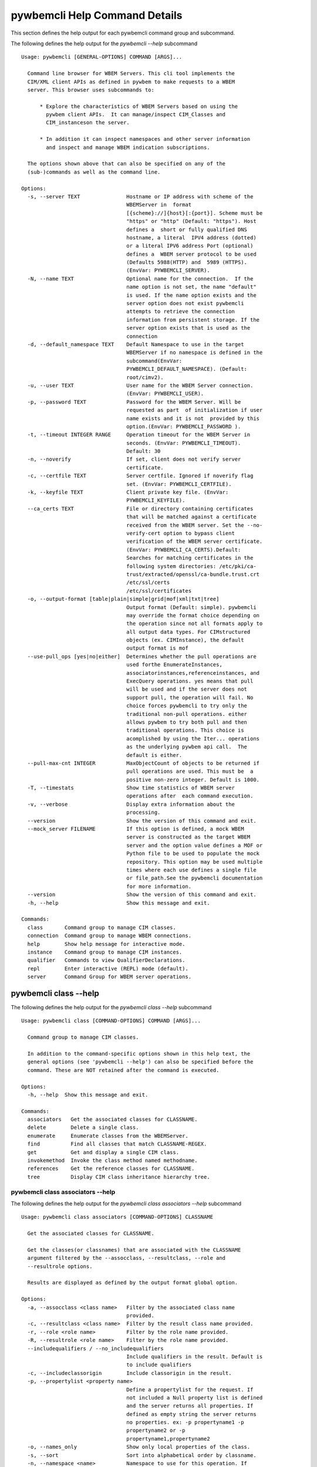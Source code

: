 
.. _`pywbemcli Help Command Details`:

pywbemcli Help Command Details
==============================


This section defines the help output for each pywbemcli command group and subcommand.



The following defines the help output for the `pywbemcli  --help` subcommand


::

    Usage: pywbemcli [GENERAL-OPTIONS] COMMAND [ARGS]...

      Command line browser for WBEM Servers. This cli tool implements the
      CIM/XML client APIs as defined in pywbem to make requests to a WBEM
      server. This browser uses subcommands to:

          * Explore the characteristics of WBEM Servers based on using the
            pywbem client APIs.  It can manage/inspect CIM_Classes and
            CIM_instanceson the server.

          * In addition it can inspect namespaces and other server information
            and inspect and manage WBEM indication subscriptions.

      The options shown above that can also be specified on any of the
      (sub-)commands as well as the command line.

    Options:
      -s, --server TEXT               Hostname or IP address with scheme of the
                                      WBEMServer in  format
                                      [{scheme}://]{host}[:{port}]. Scheme must be
                                      "https" or "http" (Default: "https"). Host
                                      defines a  short or fully qualified DNS
                                      hostname, a literal  IPV4 address (dotted)
                                      or a literal IPV6 address Port (optional)
                                      defines a  WBEM server protocol to be used
                                      (Defaults 5988(HTTP) and  5989 (HTTPS).
                                      (EnvVar: PYWBEMCLI_SERVER).
      -N, --name TEXT                 Optional name for the connection.  If the
                                      name option is not set, the name "default"
                                      is used. If the name option exists and the
                                      server option does not exist pywbemcli
                                      attempts to retrieve the connection
                                      information from persistent storage. If the
                                      server option exists that is used as the
                                      connection
      -d, --default_namespace TEXT    Default Namespace to use in the target
                                      WBEMServer if no namespace is defined in the
                                      subcommand(EnvVar:
                                      PYWBEMCLI_DEFAULT_NAMESPACE). (Default:
                                      root/cimv2).
      -u, --user TEXT                 User name for the WBEM Server connection.
                                      (EnvVar: PYWBEMCLI_USER).
      -p, --password TEXT             Password for the WBEM Server. Will be
                                      requested as part  of initialization if user
                                      name exists and it is not  provided by this
                                      option.(EnvVar: PYWBEMCLI_PASSWORD ).
      -t, --timeout INTEGER RANGE     Operation timeout for the WBEM Server in
                                      seconds. (EnvVar: PYWBEMCLI_TIMEOUT).
                                      Default: 30
      -n, --noverify                  If set, client does not verify server
                                      certificate.
      -c, --certfile TEXT             Server certfile. Ignored if noverify flag
                                      set. (EnvVar: PYWBEMCLI_CERTFILE).
      -k, --keyfile TEXT              Client private key file. (EnvVar:
                                      PYWBEMCLI_KEYFILE).
      --ca_certs TEXT                 File or directory containing certificates
                                      that will be matched against a certificate
                                      received from the WBEM server. Set the --no-
                                      verify-cert option to bypass client
                                      verification of the WBEM server certificate.
                                      (EnvVar: PYWBEMCLI_CA_CERTS).Default:
                                      Searches for matching certificates in the
                                      following system directories: /etc/pki/ca-
                                      trust/extracted/openssl/ca-bundle.trust.crt
                                      /etc/ssl/certs
                                      /etc/ssl/certificates
      -o, --output-format [table|plain|simple|grid|mof|xml|txt|tree]
                                      Output format (Default: simple). pywbemcli
                                      may override the format choice depending on
                                      the operation since not all formats apply to
                                      all output data types. For CIMstructured
                                      objects (ex. CIMInstance), the default
                                      output format is mof
      --use-pull_ops [yes|no|either]  Determines whether the pull operations are
                                      used forthe EnumerateInstances,
                                      associatorinstances,referenceinstances, and
                                      ExecQuery operations. yes means that pull
                                      will be used and if the server does not
                                      support pull, the operation will fail. No
                                      choice forces pywbemcli to try only the
                                      traditional non-pull operations. either
                                      allows pywbem to try both pull and then
                                      traditional operations. This choice is
                                      acomplished by using the Iter... operations
                                      as the underlying pywbem api call.  The
                                      default is either.
      --pull-max-cnt INTEGER          MaxObjectCount of objects to be returned if
                                      pull operations are used. This must be  a
                                      positive non-zero integer. Default is 1000.
      -T, --timestats                 Show time statistics of WBEM server
                                      operations after  each command execution.
      -v, --verbose                   Display extra information about the
                                      processing.
      --version                       Show the version of this command and exit.
      --mock_server FILENAME          If this option is defined, a mock WBEM
                                      server is constructed as the target WBEM
                                      server and the option value defines a MOF or
                                      Python file to be used to populate the mock
                                      repository. This option may be used multiple
                                      times where each use defines a single file
                                      or file_path.See the pywbemcli documentation
                                      for more information.
      --version                       Show the version of this command and exit.
      -h, --help                      Show this message and exit.

    Commands:
      class       Command group to manage CIM classes.
      connection  Command group to manage WBEM connections.
      help        Show help message for interactive mode.
      instance    Command group to manage CIM instances.
      qualifier   Commands to view QualifierDeclarations.
      repl        Enter interactive (REPL) mode (default).
      server      Command Group for WBEM server operations.


.. _`pywbemcli class --help`:

pywbemcli class --help
----------------------



The following defines the help output for the `pywbemcli class --help` subcommand


::

    Usage: pywbemcli class [COMMAND-OPTIONS] COMMAND [ARGS]...

      Command group to manage CIM classes.

      In addition to the command-specific options shown in this help text, the
      general options (see 'pywbemcli --help') can also be specified before the
      command. These are NOT retained after the command is executed.

    Options:
      -h, --help  Show this message and exit.

    Commands:
      associators   Get the associated classes for CLASSNAME.
      delete        Delete a single class.
      enumerate     Enumerate classes from the WBEMServer.
      find          Find all classes that match CLASSNAME-REGEX.
      get           Get and display a single CIM class.
      invokemethod  Invoke the class method named methodname.
      references    Get the reference classes for CLASSNAME.
      tree          Display CIM class inheritance hierarchy tree.


.. _`pywbemcli class associators --help`:

pywbemcli class associators --help
^^^^^^^^^^^^^^^^^^^^^^^^^^^^^^^^^^



The following defines the help output for the `pywbemcli class associators --help` subcommand


::

    Usage: pywbemcli class associators [COMMAND-OPTIONS] CLASSNAME

      Get the associated classes for CLASSNAME.

      Get the classes(or classnames) that are associated with the CLASSNAME
      argument filtered by the --assocclass, --resultclass, --role and
      --resultrole options.

      Results are displayed as defined by the output format global option.

    Options:
      -a, --assocclass <class name>   Filter by the associated class name
                                      provided.
      -c, --resultclass <class name>  Filter by the result class name provided.
      -r, --role <role name>          Filter by the role name provided.
      -R, --resultrole <role name>    Filter by the role name provided.
      --includequalifiers / --no_includequalifiers
                                      Include qualifiers in the result. Default is
                                      to include qualifiers
      -c, --includeclassorigin        Include classorigin in the result.
      -p, --propertylist <property name>
                                      Define a propertylist for the request. If
                                      not included a Null property list is defined
                                      and the server returns all properties. If
                                      defined as empty string the server returns
                                      no properties. ex: -p propertyname1 -p
                                      propertyname2 or -p
                                      propertyname1,propertyname2
      -o, --names_only                Show only local properties of the class.
      -s, --sort                      Sort into alphabetical order by classname.
      -n, --namespace <name>          Namespace to use for this operation. If
                                      defined that namespace overrides the general
                                      options namespace
      -S, --summary                   Return only summary of objects (count).
      -h, --help                      Show this message and exit.


.. _`pywbemcli class delete --help`:

pywbemcli class delete --help
^^^^^^^^^^^^^^^^^^^^^^^^^^^^^



The following defines the help output for the `pywbemcli class delete --help` subcommand


::

    Usage: pywbemcli class delete [COMMAND-OPTIONS] CLASSNAME

      Delete a single class.

      Deletes the class defined by CLASSNAME from the WBEM Server.

      If the class has instances, the command is refused unless the --force
      option is used. If --force is used, instances are also deleted.

      WARNING: Removing classes from a WBEM Server can cause damage to the
      server. Use this with caution.  It can impact instance providers and other
      components in the server.

      Some servers may refuse the operation.

    Options:
      -f, --force             Force the delete request to be issued even if there
                              are instances in the server or subclasses to this
                              class. The WBEM Server may still refuse the request.
      -n, --namespace <name>  Namespace to use for this operation. If defined that
                              namespace overrides the general options namespace
      -h, --help              Show this message and exit.


.. _`pywbemcli class enumerate --help`:

pywbemcli class enumerate --help
^^^^^^^^^^^^^^^^^^^^^^^^^^^^^^^^



The following defines the help output for the `pywbemcli class enumerate --help` subcommand


::

    Usage: pywbemcli class enumerate [COMMAND-OPTIONS] CLASSNAME

      Enumerate classes from the WBEMServer.

      Enumerates the classes (or classnames) from the WBEMServer starting either
      at the top of the class hierarchy or from  the position in the class
      hierarch defined by `CLASSNAME` argument if provided.

      The output format is defined by the output-format global option.

      The includeclassqualifiers, includeclassorigin options define optional
      information to be included in the output.

      The deepinheritance option defines whether the complete hiearchy is
      retrieved or just the next level in the hiearchy.

    Options:
      -d, --deepinheritance           Return complete subclass hierarchy for this
                                      class if set. Otherwise retrieve only the
                                      next hierarchy level.
      -l, --localonly                 Show only local properties of the class.
      --includequalifiers / --no_includequalifiers
                                      Include qualifiers in the result. Default is
                                      to include qualifiers
      -c, --includeclassorigin        Include classorigin in the result.
      -o, --names_only                Show only local properties of the class.
      -s, --sort                      Sort into alphabetical order by classname.
      -n, --namespace <name>          Namespace to use for this operation. If
                                      defined that namespace overrides the general
                                      options namespace
      -S, --summary                   Return only summary of objects (count).
      -h, --help                      Show this message and exit.


.. _`pywbemcli class find --help`:

pywbemcli class find --help
^^^^^^^^^^^^^^^^^^^^^^^^^^^



The following defines the help output for the `pywbemcli class find --help` subcommand


::

    Usage: pywbemcli class find [COMMAND-OPTIONS] CLASSNAME-REGEX

      Find all classes that match CLASSNAME-REGEX.

      Find all classes in the namespace(s) of the target WBEMServer that match
      the CLASSNAME-REGEX regular expression argument. The CLASSNAME-REGEX
      argument is required.

      The CLASSNAME-REGEX argument may be either a complete classname or a
      regular expression that can be matched to one or more classnames. To limit
      the filter to a single classname, terminate the classname with $.

      The regular expression is anchored to the beginning of the classname and
      is case insensitive. Thus, `pywbem_` returns all classes that begin with
      `PyWBEM_`, `pywbem_`, etc.

      The namespace option limits the search to the defined namespace. Otherwise
      all namespaces in the target server are searched.

      Output is in table format if table output specified. Otherwise it is in
      the form <namespace>:<classname>

    Options:
      -s, --sort              Sort into alphabetical order by classname.
      -n, --namespace <name>  Namespace to use for this operation. If defined that
                              namespace overrides the general options namespace
      -h, --help              Show this message and exit.


.. _`pywbemcli class get --help`:

pywbemcli class get --help
^^^^^^^^^^^^^^^^^^^^^^^^^^



The following defines the help output for the `pywbemcli class get --help` subcommand


::

    Usage: pywbemcli class get [COMMAND-OPTIONS] CLASSNAME

      Get and display a single CIM class.

      Get a single CIM class defined by the CLASSNAME argument from the WBEM
      server and display it. Normally it is retrieved from the default namespace
      in the server.

      If the class is not found in the WBEM Server, the server returns an
      exception.

      The --includeclassorigin, --includeclassqualifiers, and --propertylist
      options determine what parts of the class definition are tetrieved.

      The --output option determines the output format for the display.

    Options:
      -l, --localonly                 Show only local properties of the class.
      --includequalifiers / --no_includequalifiers
                                      Include qualifiers in the result. Default is
                                      to include qualifiers
      -c, --includeclassorigin        Include classorigin in the result.
      -p, --propertylist <property name>
                                      Define a propertylist for the request. If
                                      not included a Null property list is defined
                                      and the server returns all properties. If
                                      defined as empty string the server returns
                                      no properties. ex: -p propertyname1 -p
                                      propertyname2 or -p
                                      propertyname1,propertyname2
      -n, --namespace <name>          Namespace to use for this operation. If
                                      defined that namespace overrides the general
                                      options namespace
      -h, --help                      Show this message and exit.


.. _`pywbemcli class invokemethod --help`:

pywbemcli class invokemethod --help
^^^^^^^^^^^^^^^^^^^^^^^^^^^^^^^^^^^



The following defines the help output for the `pywbemcli class invokemethod --help` subcommand


::

    Usage: pywbemcli class invokemethod [COMMAND-OPTIONS] CLASSNAME METHODNAME

      Invoke the class method named methodname.

      This invokes the method named METHODNAME on the class named CLASSNAME.

      This is the class level invokemethod and uses only the class name on the
      invoke.The subcommand `instance invokemethod` invokes methods based on
      instance name.

    Options:
      -p, --parameter parameter  Optional multiple method parameters of form
                                 name=value
      -n, --namespace <name>     Namespace to use for this operation. If defined
                                 that namespace overrides the general options
                                 namespace
      -h, --help                 Show this message and exit.


.. _`pywbemcli class references --help`:

pywbemcli class references --help
^^^^^^^^^^^^^^^^^^^^^^^^^^^^^^^^^



The following defines the help output for the `pywbemcli class references --help` subcommand


::

    Usage: pywbemcli class references [COMMAND-OPTIONS] CLASSNAME

      Get the reference classes for CLASSNAME.

      Get the reference classes (or their classnames) for the CLASSNAME argument
      filtered by the role and result class options and modified  by the other
      options.

    Options:
      -R, --resultclass <class name>  Filter by the classname provided.
      -r, --role <role name>          Filter by the role name provided.
      --includequalifiers / --no_includequalifiers
                                      Include qualifiers in the result. Default is
                                      to include qualifiers
      -c, --includeclassorigin        Include classorigin in the result.
      -p, --propertylist <property name>
                                      Define a propertylist for the request. If
                                      not included a Null property list is defined
                                      and the server returns all properties. If
                                      defined as empty string the server returns
                                      no properties. ex: -p propertyname1 -p
                                      propertyname2 or -p
                                      propertyname1,propertyname2
      -o, --names_only                Show only local properties of the class.
      -s, --sort                      Sort into alphabetical order by classname.
      -n, --namespace <name>          Namespace to use for this operation. If
                                      defined that namespace overrides the general
                                      options namespace
      -S, --summary                   Return only summary of objects (count).
      -h, --help                      Show this message and exit.


.. _`pywbemcli class tree --help`:

pywbemcli class tree --help
^^^^^^^^^^^^^^^^^^^^^^^^^^^



The following defines the help output for the `pywbemcli class tree --help` subcommand


::

    Usage: pywbemcli class tree [COMMAND-OPTIONS] CLASSNAME

      Display CIM class inheritance hierarchy tree.

      Displays a tree of the class hiearchy to show superclasses and subclasses.

      CLASSNAMe is an optional argument that defines the starting point for the
      hiearchy display

      If the --superclasses option not specified the hiearchy starting either at
      the top most classes of the class hiearchy or at the class defined by
      CLASSNAME is displayed.

      if the --superclasses options is specified and a CLASSNAME is defined the
      class hiearchy of superclasses leading to CLASSNAME is displayed.

      This is a separate subcommand because t is tied specifically to displaying
      in a tree format.so that the --output-format global option is ignored.

    Options:
      -s, --superclasses      Display the superclasses to CLASSNAME as a tree.
                              When this option is set, the CLASSNAME argument is
                              required
      -n, --namespace <name>  Namespace to use for this operation. If defined that
                              namespace overrides the general options namespace
      -h, --help              Show this message and exit.


.. _`pywbemcli connection --help`:

pywbemcli connection --help
---------------------------



The following defines the help output for the `pywbemcli connection --help` subcommand


::

    Usage: pywbemcli connection [COMMAND-OPTIONS] COMMAND [ARGS]...

      Command group to manage WBEM connections.

      These command allow viewing and setting connection information.

      In addition to the command-specific options shown in this help text, the
      general options (see 'pywbemcli --help') can also be specified before the
      command. These are NOT retained after the command is executed.

    Options:
      -h, --help  Show this message and exit.

    Commands:
      delete  Delete connection information.
      export  Export the current connection information.
      list    Execute a predefined wbem request.
      new     Create a new named WBEM connection.
      save    Save current connection into repository.
      select  Select a connection from defined connections.
      show    Show current or NAME connection information.
      test    Execute a predefined wbem request.


.. _`pywbemcli connection delete --help`:

pywbemcli connection delete --help
^^^^^^^^^^^^^^^^^^^^^^^^^^^^^^^^^^



The following defines the help output for the `pywbemcli connection delete --help` subcommand


::

    Usage: pywbemcli connection delete [COMMAND-OPTIONS] NAME

      Delete connection information.

      Delete connection information from the persistent store for the connection
      defined by NAME.


    Options:
      -h, --help  Show this message and exit.


.. _`pywbemcli connection export --help`:

pywbemcli connection export --help
^^^^^^^^^^^^^^^^^^^^^^^^^^^^^^^^^^



The following defines the help output for the `pywbemcli connection export --help` subcommand


::

    Usage: pywbemcli connection export [COMMAND-OPTIONS]

      Export  the current connection information.

      Creates an export statement for each connection variable and outputs the
      statement to the conole.

    Options:
      -h, --help  Show this message and exit.


.. _`pywbemcli connection list --help`:

pywbemcli connection list --help
^^^^^^^^^^^^^^^^^^^^^^^^^^^^^^^^



The following defines the help output for the `pywbemcli connection list --help` subcommand


::

    Usage: pywbemcli connection list [COMMAND-OPTIONS]

      Execute a predefined wbem request.

      This provides a simple test to determine if the defined connection exists
      and is working.

    Options:
      -h, --help  Show this message and exit.


.. _`pywbemcli connection new --help`:

pywbemcli connection new --help
^^^^^^^^^^^^^^^^^^^^^^^^^^^^^^^



The following defines the help output for the `pywbemcli connection new --help` subcommand


::

    Usage: pywbemcli connection new [COMMAND-OPTIONS] NAME uri

      Create a new named WBEM connection.

      This subcommand creates and saves a new named connection from the input

      arguments (NAME and URI) and options

      The new connection that can be referenced by the name argument in the
      future.  This connection object is capable of managing all of the
      properties defined for WBEMConnections.

      The NAME and URI arguments MUST exist. They define the server uri and the
      unique name under which this server connection information will be stored.
      All other properties are optional.

      It does NOT automatically set the pywbemcli to use that connection. Use
      `connection select` to set a particular stored connection definition as
      the current connection.

      This is the alternative means of defining a new WBEM server to be
      accessed. A server can also be defined by supplying the parameters on the
      command line and using the `connection set` command to put it into the
      connection repository.

    Options:
      -d, --default_namespace TEXT  Default Namespace to use in the target
                                    WBEMServer if no namespace is defined in the
                                    subcommand (Default: root/cimv2).
      -u, --user TEXT               User name for the WBEM Server connection.
      -p, --password TEXT           Password for the WBEM Server. Will be
                                    requested as part  of initialization if user
                                    name exists and it is not  provided by this
                                    option.
      -t, --timeout INTEGER RANGE   Operation timeout for the WBEM Server in
                                    seconds. Default: 30
      -n, --noverify                If set, client does not verify server
                                    certificate.
      -c, --certfile TEXT           Server certfile. Ignored if noverify flag set.
      -k, --keyfile TEXT            Client private key file.
      --ca_certs TEXT               File or directory containing certificates that
                                    will be matched against a certificate received
                                    from the WBEM server. Set the --no-verify-cert
                                    option to bypass client verification of the
                                    WBEM server certificate. Default: Searches for
                                    matching certificates in the following system
                                    directories: /etc/pki/ca-
                                    trust/extracted/openssl/ca-bundle.trust.crt
                                    /etc/ssl/certs
                                    /etc/ssl/certificates
      -h, --help                    Show this message and exit.


.. _`pywbemcli connection save --help`:

pywbemcli connection save --help
^^^^^^^^^^^^^^^^^^^^^^^^^^^^^^^^



The following defines the help output for the `pywbemcli connection save --help` subcommand


::

    Usage: pywbemcli connection save [COMMAND-OPTIONS] NAME

      Save current connection into repository.

      Saves the current wbem connection information into the repository of
      connections. If the name does not already exist in the connection
      information, the provided name is used.

    Options:
      -h, --help  Show this message and exit.


.. _`pywbemcli connection select --help`:

pywbemcli connection select --help
^^^^^^^^^^^^^^^^^^^^^^^^^^^^^^^^^^



The following defines the help output for the `pywbemcli connection select --help` subcommand


::

    Usage: pywbemcli connection select [COMMAND-OPTIONS] NAME

      Select a connection from defined connections.

      Selects a connection from the persistently stored set of named connections
      if NAME exists in the store.

    Options:
      -h, --help  Show this message and exit.


.. _`pywbemcli connection show --help`:

pywbemcli connection show --help
^^^^^^^^^^^^^^^^^^^^^^^^^^^^^^^^



The following defines the help output for the `pywbemcli connection show --help` subcommand


::

    Usage: pywbemcli connection show [COMMAND-OPTIONS] NAME

      Show current or NAME connection information.

      This subcommand displays  all the variables that make up the current WBEM
      connection if the optional NAME argument is NOT provided

      If the optional NAME argument is provided, the information on the
      connection with that name is displayed if that name is in the persistent
      repository.

    Options:
      -h, --help  Show this message and exit.


.. _`pywbemcli connection test --help`:

pywbemcli connection test --help
^^^^^^^^^^^^^^^^^^^^^^^^^^^^^^^^



The following defines the help output for the `pywbemcli connection test --help` subcommand


::

    Usage: pywbemcli connection test [COMMAND-OPTIONS]

      Execute a predefined wbem request.

      This executes a predefined request against the  currently defined WBEM
      server to tconfirm that the connection exists and is working.

      It executes getclass on CIM_ManagedElement as the standard test.

    Options:
      -h, --help  Show this message and exit.


.. _`pywbemcli help --help`:

pywbemcli help --help
---------------------



The following defines the help output for the `pywbemcli help --help` subcommand


::

    Usage: pywbemcli help [OPTIONS]

      Show help message for interactive mode.

    Options:
      -h, --help  Show this message and exit.


.. _`pywbemcli instance --help`:

pywbemcli instance --help
-------------------------



The following defines the help output for the `pywbemcli instance --help` subcommand


::

    Usage: pywbemcli instance [COMMAND-OPTIONS] COMMAND [ARGS]...

      Command group to manage CIM instances.

      This incudes functions to get, enumerate, create, modify, and delete
      instances in a namspace and additional functions to get more general
      information on instances (ex. counts) within the namespace

      In addition to the command-specific options shown in this help text, the
      general options (see 'pywbemcli --help') can also be specified before the
      command. These are NOT retained after the command is executed.

    Options:
      -h, --help  Show this message and exit.

    Commands:
      associators   Get associated instances or names.
      count         Get instance count for classes.
      create        Create an instance of classname.
      delete        Delete a single CIM instance.
      enumerate     Enumerate instances or names of CLASSNAME.
      get           Get a single CIMInstance.
      invokemethod  Invoke a CIM method.
      query         Execute an execquery request.
      references    Get the reference instances or names.


.. _`pywbemcli instance associators --help`:

pywbemcli instance associators --help
^^^^^^^^^^^^^^^^^^^^^^^^^^^^^^^^^^^^^



The following defines the help output for the `pywbemcli instance associators --help` subcommand


::

    Usage: pywbemcli instance associators [COMMAND-OPTIONS] INSTANCENAME

      Get associated instances or names.

      Returns the associated instances or names (--names-only option) for the
      INSTANCENAME argument filtered by the --assocclass, --resultclass, --role
      and --resultrole options.

      This may be executed interactively by providing only a classname and the
      interactive option. Pywbemcli presents a list of instances in the class
      from which one can be chosen as the target.

    Options:
      -a, --assocclass <class name>   Filter by the associated instancename
                                      provided.
      -c, --resultclass <class name>  Filter by the result class name provided.
      -R, --role <role name>          Filter by the role name provided.
      -R, --resultrole <class name>   Filter by the result role name provided.
      -q, --includequalifiers         Include qualifiers in the result.
      -c, --includeclassorigin        Include classorigin in the result.
      -p, --propertylist <property name>
                                      Define a propertylist for the request. If
                                      not included a Null property list is defined
                                      and the server returns all properties. If
                                      defined as empty string the server returns
                                      no properties. ex: -p propertyname1 -p
                                      propertyname2 or -p
                                      propertyname1,propertyname2
      -o, --names_only                Show only local properties of the class.
      -n, --namespace <name>          Namespace to use for this operation. If
                                      defined that namespace overrides the general
                                      options namespace
      -s, --sort                      Sort into alphabetical order by classname.
      -i, --interactive               If set, INSTANCENAME argument must be a
                                      class and  user is provided with a list of
                                      instances of the  class from which the
                                      instance to delete is selected.
      -S, --summary                   Return only summary of objects (count).
      -h, --help                      Show this message and exit.


.. _`pywbemcli instance count --help`:

pywbemcli instance count --help
^^^^^^^^^^^^^^^^^^^^^^^^^^^^^^^



The following defines the help output for the `pywbemcli instance count --help` subcommand


::

    Usage: pywbemcli instance count [COMMAND-OPTIONS] CLASSNAME-REGEX

      Get instance count for classes.

      Displays the count of instances for the classes defined by the `CLASSNAME-
      REGEX` argument in one or more namespaces.

      The size of the response may be limited by CLASSNAME-REGEX argument which
      defines a regular expression based on the desired class names so that only
      classes that match the regex are counted. The CLASSNAME-regex argument is
      optional.

      The CLASSNAME-regex argument may be either a complete classname or a
      regular expression that can be matched to one or more classnames. To limit
      the filter to a single classname, terminate the classname with $.

      The CLASSNAME-REGEX regular expression is anchored to the beginning of the
      classname and is case insensitive. Thus `pywbem_` returns all classes that
      begin with `PyWBEM_`, `pywbem_`, etc.

      This operation can take a long time to execute.

    Options:
      -s, --sort              Sort by instance count. Otherwise sorted by
                              classname
      -n, --namespace <name>  Namespace to use for this operation. If defined that
                              namespace overrides the general options namespace
      -h, --help              Show this message and exit.


.. _`pywbemcli instance create --help`:

pywbemcli instance create --help
^^^^^^^^^^^^^^^^^^^^^^^^^^^^^^^^



The following defines the help output for the `pywbemcli instance create --help` subcommand


::

    Usage: pywbemcli instance create [COMMAND-OPTIONS] CLASSNAME

      Create an instance of classname.

      Creates an instance of the class `CLASSNAME` with the properties defined
      in the property option.

      The propertylist option limits the created instance to the properties in
      the list. This parameter is NOT passed to the server

    Options:
      -P, --property property         Optional property definitions of form
                                      name=value.Multiple definitions allowed, one
                                      for each property
      -p, --propertylist <property name>
                                      Define a propertylist for the request. If
                                      not included a Null property list is defined
                                      and the server returns all properties. If
                                      defined as empty string the server returns
                                      no properties. ex: -p propertyname1 -p
                                      propertyname2 or -p
                                      propertyname1,propertyname2
      -n, --namespace <name>          Namespace to use for this operation. If
                                      defined that namespace overrides the general
                                      options namespace
      -h, --help                      Show this message and exit.


.. _`pywbemcli instance delete --help`:

pywbemcli instance delete --help
^^^^^^^^^^^^^^^^^^^^^^^^^^^^^^^^



The following defines the help output for the `pywbemcli instance delete --help` subcommand


::

    Usage: pywbemcli instance delete [COMMAND-OPTIONS] INSTANCENAME

      Delete a single CIM instance.

      Delete the instanced defined by INSTANCENAME from the WBEM server. This
      may be executed interactively by providing only a class name and the
      interactive option.

    Options:
      -i, --interactive       If set, INSTANCENAME argument must be a class and
                              user is provided with a list of instances of the
                              class from which the instance to delete is selected.
      -n, --namespace <name>  Namespace to use for this operation. If defined that
                              namespace overrides the general options namespace
      -h, --help              Show this message and exit.


.. _`pywbemcli instance enumerate --help`:

pywbemcli instance enumerate --help
^^^^^^^^^^^^^^^^^^^^^^^^^^^^^^^^^^^



The following defines the help output for the `pywbemcli instance enumerate --help` subcommand


::

    Usage: pywbemcli instance enumerate [COMMAND-OPTIONS] CLASSNAME

      Enumerate instances or names of CLASSNAME.

      Enumerate instances or instance names from the WBEMServer starting either
      at the top  of the hierarchy (if no CLASSNAME provided) or from the
      CLASSNAME argument if provided.

      Displays the returned instances or names

    Options:
      -l, --localonly                 Show only local properties of the class.
      -d, --deepinheritance           Return properties in subclasses of defined
                                      target.  If not specified only properties in
                                      target class are returned
      -q, --includequalifiers         Include qualifiers in the result.
      -c, --includeclassorigin        Include ClassOrigin in the result.
      -p, --propertylist <property name>
                                      Define a propertylist for the request. If
                                      not included a Null property list is defined
                                      and the server returns all properties. If
                                      defined as empty string the server returns
                                      no properties. ex: -p propertyname1 -p
                                      propertyname2 or -p
                                      propertyname1,propertyname2
      -n, --namespace <name>          Namespace to use for this operation. If
                                      defined that namespace overrides the general
                                      options namespace
      -o, --names_only                Show only local properties of the class.
      -s, --sort                      Sort into alphabetical order by classname.
      -S, --summary                   Return only summary of objects (count).
      -h, --help                      Show this message and exit.


.. _`pywbemcli instance get --help`:

pywbemcli instance get --help
^^^^^^^^^^^^^^^^^^^^^^^^^^^^^



The following defines the help output for the `pywbemcli instance get --help` subcommand


::

    Usage: pywbemcli instance get [COMMAND-OPTIONS] INSTANCENAME

      Get a single CIMInstance.

      Gets the instance defined by INSTANCENAME.

      This may be executed interactively by providing only a classname and the
      interactive option (-i).

    Options:
      -l, --localonly                 Show only local properties of the returned
                                      instance.
      -q, --includequalifiers         Include qualifiers in the result.
      -c, --includeclassorigin        Include Class Origin in the returned
                                      instance.
      -p, --propertylist <property name>
                                      Define a propertylist for the request. If
                                      not included a Null property list is defined
                                      and the server returns all properties. If
                                      defined as empty string the server returns
                                      no properties. ex: -p propertyname1 -p
                                      propertyname2 or -p
                                      propertyname1,propertyname2
      -n, --namespace <name>          Namespace to use for this operation. If
                                      defined that namespace overrides the general
                                      options namespace
      -i, --interactive               If set, INSTANCENAME argument must be a
                                      class and  user is provided with a list of
                                      instances of the  class from which the
                                      instance to delete is selected.
      -h, --help                      Show this message and exit.


.. _`pywbemcli instance invokemethod --help`:

pywbemcli instance invokemethod --help
^^^^^^^^^^^^^^^^^^^^^^^^^^^^^^^^^^^^^^



The following defines the help output for the `pywbemcli instance invokemethod --help` subcommand


::

    Usage: pywbemcli instance invokemethod [COMMAND-OPTIONS] INSTANCENAME
                                           METHODNAME

      Invoke a CIM method.

      Invoke the method defined by INSTANCENAME and METHODNAME arguments with
      parameters defined by the --parameter options.

      This issues an instance level invokemethod request and displays the
      results.

      A class level invoke method is available as `pywbemcli class
      invokemethod`.

    Options:
      -p, --parameter parameter  Optional multiple method parameters of form
                                 name=value
      -i, --interactive          If set, INSTANCENAME argument must be a class and
                                 user is provided with a list of instances of the
                                 class from which the instance to delete is
                                 selected.
      -n, --namespace <name>     Namespace to use for this operation. If defined
                                 that namespace overrides the general options
                                 namespace
      -h, --help                 Show this message and exit.


.. _`pywbemcli instance query --help`:

pywbemcli instance query --help
^^^^^^^^^^^^^^^^^^^^^^^^^^^^^^^



The following defines the help output for the `pywbemcli instance query --help` subcommand


::

    Usage: pywbemcli instance query [COMMAND-OPTIONS] QUERY_STRING

      Execute an execquery request.

      Executes a query request on the target WBEM Server with the QUERY_STRING
      argument and query language options.

      The results of the query are displayed as mof or xml.

    Options:
      -l, --querylanguage QUERY LANGUAGE
                                      Use the query language defined. (Default:
                                      DMTF:CQL.
      -n, --namespace <name>          Namespace to use for this operation. If
                                      defined that namespace overrides the general
                                      options namespace
      -s, --sort                      Sort into alphabetical order by classname.
      -S, --summary                   Return only summary of objects (count).
      -h, --help                      Show this message and exit.


.. _`pywbemcli instance references --help`:

pywbemcli instance references --help
^^^^^^^^^^^^^^^^^^^^^^^^^^^^^^^^^^^^



The following defines the help output for the `pywbemcli instance references --help` subcommand


::

    Usage: pywbemcli instance references [COMMAND-OPTIONS] INSTANCENAME

      Get the reference instances or names.

      Gets the reference instances or instance names(--names-only option) for a
      target instance name in the target WBEM server.

      For the INSTANCENAME argument provided return instances or instance names
      filtered by the --role and --resultclass options.

      This may be executed interactively by providing only a class name and the
      interactive option(-i). Pywbemcli presents a list of instances names in
      the class from which one can be chosen as the target.

    Options:
      -R, --resultclass <class name>  Filter by the result class name provided.
      -r, --role <role name>          Filter by the role name provided.
      -q, --includequalifiers         Include qualifiers in the result.
      -c, --includeclassorigin        Include classorigin in the result.
      -p, --propertylist <property name>
                                      Define a propertylist for the request. If
                                      not included a Null property list is defined
                                      and the server returns all properties. If
                                      defined as empty string the server returns
                                      no properties. ex: -p propertyname1 -p
                                      propertyname2 or -p
                                      propertyname1,propertyname2
      -o, --names_only                Show only local properties of the class.
      -n, --namespace <name>          Namespace to use for this operation. If
                                      defined that namespace overrides the general
                                      options namespace
      -s, --sort                      Sort into alphabetical order by classname.
      -i, --interactive               If set, INSTANCENAME argument must be a
                                      class and  user is provided with a list of
                                      instances of the  class from which the
                                      instance to delete is selected.
      -S, --summary                   Return only summary of objects (count).
      -h, --help                      Show this message and exit.


.. _`pywbemcli qualifier --help`:

pywbemcli qualifier --help
--------------------------



The following defines the help output for the `pywbemcli qualifier --help` subcommand


::

    Usage: pywbemcli qualifier [COMMAND-OPTIONS] COMMAND [ARGS]...

      Commands to view QualifierDeclarations.

      Includes the capability to get and enumerate CIM qualifier declarations
      defined in the WBEM Server.

      pywbemcli does not provide the capability to create or delete CIM
      QualifierDeclarations

      In addition to the command-specific options shown in this help text, the
      general options (see 'pywbemcli --help') can also be specified before the
      command. These are NOT retained after the command is executed.

    Options:
      -h, --help  Show this message and exit.

    Commands:
      enumerate  Enumerate CIMQualifierDeclaractions.
      get        Display CIMQualifierDeclaration.


.. _`pywbemcli qualifier enumerate --help`:

pywbemcli qualifier enumerate --help
^^^^^^^^^^^^^^^^^^^^^^^^^^^^^^^^^^^^



The following defines the help output for the `pywbemcli qualifier enumerate --help` subcommand


::

    Usage: pywbemcli qualifier enumerate [COMMAND-OPTIONS]

      Enumerate CIMQualifierDeclaractions.

      Displays all of the CIMQualifierDeclaration objects in the defined
      namespace in the current WBEM Server

    Options:
      -n, --namespace <name>  Namespace to use for this operation. If defined that
                              namespace overrides the general options namespace
      -S, --summary           Return only summary of objects (count).
      -h, --help              Show this message and exit.


.. _`pywbemcli qualifier get --help`:

pywbemcli qualifier get --help
^^^^^^^^^^^^^^^^^^^^^^^^^^^^^^



The following defines the help output for the `pywbemcli qualifier get --help` subcommand


::

    Usage: pywbemcli qualifier get [COMMAND-OPTIONS] QUALIFIERNAME

      Display CIMQualifierDeclaration.

      Displays CIMQualifierDeclaration QUALIFIERNAME for the defined namespace
      in the current WBEMServer

    Options:
      -n, --namespace <name>  Namespace to use for this operation. If defined that
                              namespace overrides the general options namespace
      -h, --help              Show this message and exit.


.. _`pywbemcli repl --help`:

pywbemcli repl --help
---------------------



The following defines the help output for the `pywbemcli repl --help` subcommand


::

    Usage: pywbemcli repl [OPTIONS]

      Enter interactive (REPL) mode (default).

      Enters the interactive mode where subcommands can be entered interactively
      and load the command history file.

      If no options are specified on the command line,  the interactive mode is
      entered. The prompt is changed to `pywbemcli>' in the interactive mode.

      Pywbemcli may be terminated form this mode by entering <CTRL-D>, :q,
      :quit, :exit

    Options:
      -h, --help  Show this message and exit.


.. _`pywbemcli server --help`:

pywbemcli server --help
-----------------------



The following defines the help output for the `pywbemcli server --help` subcommand


::

    Usage: pywbemcli server [COMMAND-OPTIONS] COMMAND [ARGS]...

      Command Group for WBEM server operations.

      In addition to the command-specific options shown in this help text, the
      general options (see 'pywbemcli --help') can also be specified before the
      command. These are NOT retained after the command is executed.

    Options:
      -h, --help  Show this message and exit.

    Commands:
      brand       Display information on the server.
      connection  Display connection info used by this server.
      info        Display general information on the Server.
      interop     Display the interop namespace name.
      namespaces  Display the namespaces in the WBEM server
      profiles    Display profiles in the WBEM Server.
      test_pull   Test existence of pull opeations.


.. _`pywbemcli server brand --help`:

pywbemcli server brand --help
^^^^^^^^^^^^^^^^^^^^^^^^^^^^^



The following defines the help output for the `pywbemcli server brand --help` subcommand


::

    Usage: pywbemcli server brand [COMMAND-OPTIONS]

      Display information on the server.

      Display brand information on the current server if it is available. This
      is typically the definition of the server implementor.

    Options:
      -h, --help  Show this message and exit.


.. _`pywbemcli server connection --help`:

pywbemcli server connection --help
^^^^^^^^^^^^^^^^^^^^^^^^^^^^^^^^^^



The following defines the help output for the `pywbemcli server connection --help` subcommand


::

    Usage: pywbemcli server connection [COMMAND-OPTIONS]

      Display connection info used by this server.

      Displays the connection information for the WBEM connection attached to
      this server.  This includes uri, default namespace, etc.

    Options:
      -h, --help  Show this message and exit.


.. _`pywbemcli server info --help`:

pywbemcli server info --help
^^^^^^^^^^^^^^^^^^^^^^^^^^^^



The following defines the help output for the `pywbemcli server info --help` subcommand


::

    Usage: pywbemcli server info [COMMAND-OPTIONS]

      Display general information on the Server.

      Displays general information on the current server includeing brand,
      namespaces, etc.

    Options:
      -h, --help  Show this message and exit.


.. _`pywbemcli server interop --help`:

pywbemcli server interop --help
^^^^^^^^^^^^^^^^^^^^^^^^^^^^^^^



The following defines the help output for the `pywbemcli server interop --help` subcommand


::

    Usage: pywbemcli server interop [COMMAND-OPTIONS]

      Display the interop namespace name.

      Displays the name of the interop namespace defined for the WBEM Server.

    Options:
      -h, --help  Show this message and exit.


.. _`pywbemcli server namespaces --help`:

pywbemcli server namespaces --help
^^^^^^^^^^^^^^^^^^^^^^^^^^^^^^^^^^



The following defines the help output for the `pywbemcli server namespaces --help` subcommand


::

    Usage: pywbemcli server namespaces [COMMAND-OPTIONS]

      Display the namespaces in the WBEM server

    Options:
      -s, --sort  Sort into alphabetical order by classname.
      -h, --help  Show this message and exit.


.. _`pywbemcli server profiles --help`:

pywbemcli server profiles --help
^^^^^^^^^^^^^^^^^^^^^^^^^^^^^^^^



The following defines the help output for the `pywbemcli server profiles --help` subcommand


::

    Usage: pywbemcli server profiles [COMMAND-OPTIONS]

      Display profiles in the WBEM Server.

      This display may be filtered by the optional organization and profile name
      options

    Options:
      -o, --organization <org name>   Filter by the defined organization. (ex. -o
                                      DMTF
      -n, --profilename <profile name>
                                      Filter by the profile name. (ex. -n Array
      -h, --help                      Show this message and exit.


.. _`pywbemcli server test_pull --help`:

pywbemcli server test_pull --help
^^^^^^^^^^^^^^^^^^^^^^^^^^^^^^^^^



The following defines the help output for the `pywbemcli server test_pull --help` subcommand


::

    Usage: pywbemcli server test_pull [COMMAND-OPTIONS]

      Test existence of pull opeations.

      Test whether the pull operations exist on the WBEM server.

    Options:
      -h, --help  Show this message and exit.

